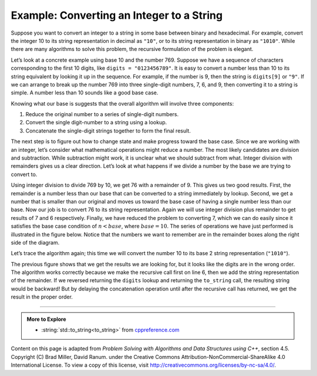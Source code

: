 ..  Copyright (C)  Dave Parillo.  Permission is granted to copy, distribute
    and/or modify this document under the terms of the GNU Free Documentation
    License, Version 1.3 or any later version published by the Free Software
    Foundation; with Invariant Sections being Forward, and Preface,
    no Front-Cover Texts, and no Back-Cover Texts.  A copy of
    the license is included in the section entitled "GNU Free Documentation
    License".

.. index:: to_string

Example: Converting an Integer to a String
==========================================

Suppose you want to convert an integer to a string in some base between
binary and hexadecimal. For example, convert the integer 10 to its
string representation in decimal as ``"10"``, or to its string
representation in binary as ``"1010"``. While there are many algorithms
to solve this problem, the recursive formulation of the problem is
elegant.

Let’s look at a concrete example using base 10 and the number 769.
Suppose we have a sequence of characters corresponding to the first 10
digits, like ``digits = "0123456789"``. It is easy to convert a
number less than 10 to its string equivalent by looking it up in the
sequence. For example, if the number is 9, then the string is
``digits[9]`` or ``"9"``. If we can arrange to break up the number
769 into three single-digit numbers, 7, 6, and 9, then converting it to
a string is simple. A number less than 10 sounds like a good base case.

Knowing what our base is suggests that the overall algorithm will
involve three components:

#. Reduce the original number to a series of single-digit numbers.

#. Convert the single digit-number to a string using a lookup.

#. Concatenate the single-digit strings together to form the final
   result.

The next step is to figure out how to change state and make progress
toward the base case. Since we are working with an integer, let’s
consider what mathematical operations might reduce a number. The most
likely candidates are division and subtraction. While subtraction might
work, it is unclear what we should subtract from what. Integer division
with remainders gives us a clear direction. Let’s look at what happens
if we divide a number by the base we are trying to convert to.

Using integer division to divide 769 by 10, we get 76 with a remainder
of 9. This gives us two good results. First, the remainder is a number
less than our base that can be converted to a string immediately by
lookup. Second, we get a number that is smaller than our original and
moves us toward the base case of having a single number less than our
base. Now our job is to convert 76 to its string representation. Again
we will use integer division plus remainder to get results of 7 and 6
respectively. Finally, we have reduced the problem to converting 7,
which we can do easily since it satisfies the base case condition of
:math:`n < base`, where :math:`base = 10`. The series of operations
we have just performed is illustrated in the figure below. Notice that
the numbers we want to remember are in the remainder boxes along the
right side of the diagram.

.. graphviz::
   :alt: Converting a number in base 10

   digraph foo {
     fontname = "Bitstream Vera Sans"
     label="Converting a number in base 10";
     labelloc=bottom;
     nodesep=0.5;
     ranksep=0.5;

     node [
        shape=box,
        fontname = "Bitstream Vera Sans"
        fontsize = 12
        style=filled
        fillcolor=lightblue
     ];

     step1 [label="to_string(769)"];
     step3 [label="to_string(76)"];
     step5 [label="to_string(7)"];

     step2 [label="769 % 10"];
     step4 [label="76 % 10"];
     step6 [label="7 < 10"];

     node [
        fillcolor=wheat
     ];

     r1 [label="9"];
     r2 [label="6"];
     r3 [label="7"];

     step1 -> step2 -> step3 -> step4 -> step5 -> step6;
     step2 -> r1[style=dotted, label="+"];
     step4 -> r2[style=dotted, label="+"];
     step6 -> r3[style=dotted];
     
     edge [
        style=invis;
     ]

     Remainder [shape=plain, fillcolor=white];
     Remainder -> r1;

     {rank=same step1 step2 r1} -> 
     {rank=same step3 step4 r2} -> 
     {rank=same step5 step6 r3}

   }



.. tabbed:: stringify

   .. tab:: to_string

      .. literalinclude:: to_string.txt
         :language: cpp
         :start-after: #include <string>
         :end-before: int main
         :dedent: 3
         :linenos:
         :emphasize-lines: 3,6

      Notice that in line 3 we check for the base case where ``n``
      is less than the base we are converting to.

      When we detect the base case, 
      recursion stops and a char from ``digits`` is returned. 

      The final return on line 6 satisfies both the second and third 
      properties of recursion - 
      by making the recursive call and by reducing the
      problem size using division.

      .. note::

         The standard library includes a set of functions called
         :string:`std::to_string<to_string>` to convert a 
         variety of numeric types into a `std::string`,
         but it does not handle arbitrary change of base.

   .. tab:: Run It

      .. include:: to_string.txt


Let’s trace the algorithm again; this time we will convert the number 10
to its base 2 string representation (``"1010"``).


.. graphviz::
   :alt: Converting a number in base 2

   digraph foo {
     fontname = "Bitstream Vera Sans"
     label="Converting 10 to base 2 (binary)";
     labelloc=bottom;
     nodesep=0.5;
     ranksep=0.5;

     node [
        shape=box,
        fontname = "Bitstream Vera Sans"
        fontsize = 12
        style=filled
        fillcolor=lightblue
     ];

     step1 [label="to_string(10)"];
     step3 [label="to_string(5)"];
     step5 [label="to_string(2)"];
     step7 [label="to_string(1)"];

     step2 [label="10 % 2"];
     step4 [label="5 % 2"];
     step6 [label="2 % 2"];
     step8 [label="1 < 2"];

     node [
        fillcolor=wheat
     ];

     r1 [label="0"];
     r2 [label="1"];
     r3 [label="0"];
     r4 [label="1"];

     step1 -> step2 -> step3 -> step4 -> step5 -> step6 -> step7 -> step8;
     step2 -> r1[style=dotted, label="+"];
     step4 -> r2[style=dotted, label="+"];
     step6 -> r3[style=dotted, label="+"];
     step8 -> r4[style=dotted];
     
     edge [
        style=invis;
     ]

     Remainder [shape=plain, fillcolor=white];
     Remainder -> r1;

     {rank=same step1 step2 r1} -> 
     {rank=same step3 step4 r2} -> 
     {rank=same step5 step6 r3} ->
     {rank=same step7 step8 r4}

   }



The previous figure shows that we get the results we are looking for,
but it looks like the digits are in the wrong order. The algorithm works
correctly because we make the recursive call first on line
6, then we add the string representation of the remainder.
If we reversed returning the ``digits`` lookup and returning the
``to_string`` call, the resulting string would be backward! But by delaying
the concatenation operation until after the recursive call has returned,
we get the result in the proper order. 


-----

.. admonition:: More to Explore

   - :string:`std::to_string<to_string>` from `cppreference.com <https://en.cppreference.com/w/>`__


Content on this page is adapted from 
*Problem Solving with Algorithms and Data Structures using C++*, section 4.5.
Copyright (C)  Brad Miller, David Ranum.
under the Creative Commons Attribution-NonCommercial-ShareAlike 4.0 International License.
To view a copy of this license, visit http://creativecommons.org/licenses/by-nc-sa/4.0/.
